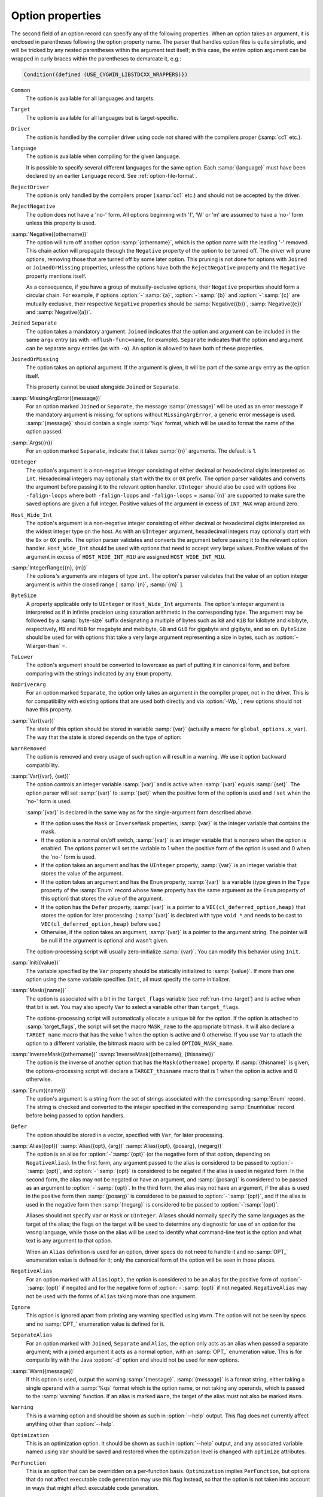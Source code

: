 ..
  Copyright 1988-2022 Free Software Foundation, Inc.
  This is part of the GCC manual.
  For copying conditions, see the GPL license file

.. _option-properties:

Option properties
*****************

The second field of an option record can specify any of the following
properties.  When an option takes an argument, it is enclosed in parentheses
following the option property name.  The parser that handles option files
is quite simplistic, and will be tricked by any nested parentheses within
the argument text itself; in this case, the entire option argument can
be wrapped in curly braces within the parentheses to demarcate it, e.g.:

.. code-block:: c++

  Condition({defined (USE_CYGWIN_LIBSTDCXX_WRAPPERS)})

``Common``
  The option is available for all languages and targets.

``Target``
  The option is available for all languages but is target-specific.

``Driver``
  The option is handled by the compiler driver using code not shared
  with the compilers proper (:samp:`cc1` etc.).

``language``
  The option is available when compiling for the given language.

  It is possible to specify several different languages for the same
  option.  Each :samp:`{language}` must have been declared by an earlier
  ``Language`` record.  See :ref:`option-file-format`.

``RejectDriver``
  The option is only handled by the compilers proper (:samp:`cc1` etc.)
  and should not be accepted by the driver.

``RejectNegative``
  The option does not have a 'no-' form.  All options beginning with
  'f', 'W' or 'm' are assumed to have a 'no-' form unless this
  property is used.

:samp:`Negative({othername})`
  The option will turn off another option :samp:`{othername}`, which is
  the option name with the leading '-' removed.  This chain action will
  propagate through the ``Negative`` property of the option to be
  turned off.  The driver will prune options, removing those that are
  turned off by some later option.  This pruning is not done for options
  with ``Joined`` or ``JoinedOrMissing`` properties, unless the
  options have both the ``RejectNegative`` property and the ``Negative``
  property mentions itself.

  As a consequence, if you have a group of mutually-exclusive
  options, their ``Negative`` properties should form a circular chain.
  For example, if options :option:`-`:samp:`{a}`, :option:`-`:samp:`{b}` and
  :option:`-`:samp:`{c}` are mutually exclusive, their respective ``Negative``
  properties should be :samp:`Negative({b})`, :samp:`Negative({c})`
  and :samp:`Negative({a})`.

``Joined`` ``Separate``
  The option takes a mandatory argument.  ``Joined`` indicates
  that the option and argument can be included in the same ``argv``
  entry (as with ``-mflush-func=name``, for example).
  ``Separate`` indicates that the option and argument can be
  separate ``argv`` entries (as with ``-o``).  An option is
  allowed to have both of these properties.

``JoinedOrMissing``
  The option takes an optional argument.  If the argument is given,
  it will be part of the same ``argv`` entry as the option itself.

  This property cannot be used alongside ``Joined`` or ``Separate``.

:samp:`MissingArgError({message})`
  For an option marked ``Joined`` or ``Separate``, the message
  :samp:`{message}` will be used as an error message if the mandatory
  argument is missing; for options without ``MissingArgError``, a
  generic error message is used.  :samp:`{message}` should contain a single
  :samp:`%qs` format, which will be used to format the name of the option
  passed.

:samp:`Args({n})`
  For an option marked ``Separate``, indicate that it takes :samp:`{n}`
  arguments.  The default is 1.

``UInteger``
  The option's argument is a non-negative integer consisting of either
  decimal or hexadecimal digits interpreted as ``int``.  Hexadecimal
  integers may optionally start with the ``0x`` or ``0X`` prefix.
  The option parser validates and converts the argument before passing
  it to the relevant option handler.  ``UInteger`` should also be used
  with options like ``-falign-loops`` where both ``-falign-loops``
  and ``-falign-loops`` = :samp:`{n}` are supported to make sure the saved
  options are given a full integer.  Positive values of the argument in
  excess of ``INT_MAX`` wrap around zero.

``Host_Wide_Int``
  The option's argument is a non-negative integer consisting of either
  decimal or hexadecimal digits interpreted as the widest integer type
  on the host.  As with an ``UInteger`` argument, hexadecimal integers
  may optionally start with the ``0x`` or ``0X`` prefix.  The option
  parser validates and converts the argument before passing it to
  the relevant option handler.  ``Host_Wide_Int`` should be used with
  options that need to accept very large values.  Positive values of
  the argument in excess of ``HOST_WIDE_INT_M1U`` are assigned
  ``HOST_WIDE_INT_M1U``.

:samp:`IntegerRange({n}, {m})`
  The options's arguments are integers of type ``int``.  The option's
  parser validates that the value of an option integer argument is within
  the closed range [ :samp:`{n}`, :samp:`{m}` ].

``ByteSize``
  A property applicable only to ``UInteger`` or ``Host_Wide_Int``
  arguments.  The option's integer argument is interpreted as if in infinite
  precision using saturation arithmetic in the corresponding type.  The argument
  may be followed by a :samp:`byte-size` suffix designating a multiple of bytes
  such as ``kB`` and ``KiB`` for kilobyte and kibibyte, respectively,
  ``MB`` and ``MiB`` for megabyte and mebibyte, ``GB`` and ``GiB``
  for gigabyte and gigibyte, and so on.  ``ByteSize`` should be used for
  with options that take a very large argument representing a size in bytes,
  such as :option:`-Wlarger-than` =.

``ToLower``
  The option's argument should be converted to lowercase as part of
  putting it in canonical form, and before comparing with the strings
  indicated by any ``Enum`` property.

``NoDriverArg``
  For an option marked ``Separate``, the option only takes an
  argument in the compiler proper, not in the driver.  This is for
  compatibility with existing options that are used both directly and
  via :option:`-Wp,` ; new options should not have this property.

:samp:`Var({var})`
  The state of this option should be stored in variable :samp:`{var}`
  (actually a macro for ``global_options.x_var``).
  The way that the state is stored depends on the type of option:

``WarnRemoved``
  The option is removed and every usage of such option will
  result in a warning.  We use it option backward compatibility.

:samp:`Var({var}, {set})`
  The option controls an integer variable :samp:`{var}` and is active when
  :samp:`{var}` equals :samp:`{set}`.  The option parser will set :samp:`{var}` to
  :samp:`{set}` when the positive form of the option is used and ``!set``
  when the 'no-' form is used.

  :samp:`{var}` is declared in the same way as for the single-argument form
  described above.

  * If the option uses the ``Mask`` or ``InverseMask`` properties,
    :samp:`{var}` is the integer variable that contains the mask.

  * If the option is a normal on/off switch, :samp:`{var}` is an integer
    variable that is nonzero when the option is enabled.  The options
    parser will set the variable to 1 when the positive form of the
    option is used and 0 when the 'no-' form is used.

  * If the option takes an argument and has the ``UInteger`` property,
    :samp:`{var}` is an integer variable that stores the value of the argument.

  * If the option takes an argument and has the ``Enum`` property,
    :samp:`{var}` is a variable (type given in the ``Type`` property of the
    :samp:`Enum` record whose ``Name`` property has the same argument as
    the ``Enum`` property of this option) that stores the value of the
    argument.

  * If the option has the ``Defer`` property, :samp:`{var}` is a pointer to
    a ``VEC(cl_deferred_option,heap)`` that stores the option for later
    processing.  (:samp:`{var}` is declared with type ``void *`` and needs
    to be cast to ``VEC(cl_deferred_option,heap)`` before use.)

  * Otherwise, if the option takes an argument, :samp:`{var}` is a pointer to
    the argument string.  The pointer will be null if the argument is optional
    and wasn't given.

  The option-processing script will usually zero-initialize :samp:`{var}`.
  You can modify this behavior using ``Init``.

:samp:`Init({value})`
  The variable specified by the ``Var`` property should be statically
  initialized to :samp:`{value}`.  If more than one option using the same
  variable specifies ``Init``, all must specify the same initializer.

:samp:`Mask({name})`
  The option is associated with a bit in the ``target_flags``
  variable (see :ref:`run-time-target`) and is active when that bit is set.
  You may also specify ``Var`` to select a variable other than
  ``target_flags``.

  The options-processing script will automatically allocate a unique bit
  for the option.  If the option is attached to :samp:`target_flags`,
  the script will set the macro ``MASK_name`` to the appropriate
  bitmask.  It will also declare a ``TARGET_name`` macro that has
  the value 1 when the option is active and 0 otherwise.  If you use ``Var``
  to attach the option to a different variable, the bitmask macro with be
  called ``OPTION_MASK_name``.

:samp:`InverseMask({othername})` :samp:`InverseMask({othername}, {thisname})`
  The option is the inverse of another option that has the
  ``Mask(othername)`` property.  If :samp:`{thisname}` is given,
  the options-processing script will declare a ``TARGET_thisname``
  macro that is 1 when the option is active and 0 otherwise.

:samp:`Enum({name})`
  The option's argument is a string from the set of strings associated
  with the corresponding :samp:`Enum` record.  The string is checked and
  converted to the integer specified in the corresponding
  :samp:`EnumValue` record before being passed to option handlers.

``Defer``
  The option should be stored in a vector, specified with ``Var``,
  for later processing.

:samp:`Alias({opt})` :samp:`Alias({opt}, {arg})` :samp:`Alias({opt}, {posarg}, {negarg})`
  The option is an alias for :option:`-`:samp:`{opt}` (or the negative form
  of that option, depending on ``NegativeAlias``).  In the first form,
  any argument passed to the alias is considered to be passed to
  :option:`-`:samp:`{opt}`, and :option:`-`:samp:`{opt}` is considered to be
  negated if the alias is used in negated form.  In the second form, the
  alias may not be negated or have an argument, and :samp:`{posarg}` is
  considered to be passed as an argument to :option:`-`:samp:`{opt}`.  In the
  third form, the alias may not have an argument, if the alias is used
  in the positive form then :samp:`{posarg}` is considered to be passed to
  :option:`-`:samp:`{opt}`, and if the alias is used in the negative form
  then :samp:`{negarg}` is considered to be passed to :option:`-`:samp:`{opt}`.

  Aliases should not specify ``Var`` or ``Mask`` or
  ``UInteger``.  Aliases should normally specify the same languages
  as the target of the alias; the flags on the target will be used to
  determine any diagnostic for use of an option for the wrong language,
  while those on the alias will be used to identify what command-line
  text is the option and what text is any argument to that option.

  When an ``Alias`` definition is used for an option, driver specs do
  not need to handle it and no :samp:`OPT_` enumeration value is defined
  for it; only the canonical form of the option will be seen in those
  places.

``NegativeAlias``
  For an option marked with ``Alias(opt)``, the option is
  considered to be an alias for the positive form of :option:`-`:samp:`{opt}`
  if negated and for the negative form of :option:`-`:samp:`{opt}` if not
  negated.  ``NegativeAlias`` may not be used with the forms of
  ``Alias`` taking more than one argument.

``Ignore``
  This option is ignored apart from printing any warning specified using
  ``Warn``.  The option will not be seen by specs and no :samp:`OPT_`
  enumeration value is defined for it.

``SeparateAlias``
  For an option marked with ``Joined``, ``Separate`` and
  ``Alias``, the option only acts as an alias when passed a separate
  argument; with a joined argument it acts as a normal option, with an
  :samp:`OPT_` enumeration value.  This is for compatibility with the
  Java :option:`-d` option and should not be used for new options.

:samp:`Warn({message})`
  If this option is used, output the warning :samp:`{message}`.
  :samp:`{message}` is a format string, either taking a single operand with
  a :samp:`%qs` format which is the option name, or not taking any
  operands, which is passed to the :samp:`warning` function.  If an alias
  is marked ``Warn``, the target of the alias must not also be marked
  ``Warn``.

``Warning``
  This is a warning option and should be shown as such in
  :option:`--help` output.  This flag does not currently affect anything
  other than :option:`--help`.

``Optimization``
  This is an optimization option.  It should be shown as such in
  :option:`--help` output, and any associated variable named using
  ``Var`` should be saved and restored when the optimization level is
  changed with ``optimize`` attributes.

``PerFunction``
  This is an option that can be overridden on a per-function basis.
  ``Optimization`` implies ``PerFunction``, but options that do not
  affect executable code generation may use this flag instead, so that the
  option is not taken into account in ways that might affect executable
  code generation.

``Param``
  This is an option that is a parameter.

``Undocumented``
  The option is deliberately missing documentation and should not
  be included in the :option:`--help` output.

:samp:`Condition({cond})`
  The option should only be accepted if preprocessor condition
  :samp:`{cond}` is true.  Note that any C declarations associated with the
  option will be present even if :samp:`{cond}` is false; :samp:`{cond}` simply
  controls whether the option is accepted and whether it is printed in
  the :option:`--help` output.

``Save``
  Build the ``cl_target_option`` structure to hold a copy of the
  option, add the functions ``cl_target_option_save`` and
  ``cl_target_option_restore`` to save and restore the options.

``SetByCombined``
  The option may also be set by a combined option such as
  :option:`-ffast-math`.  This causes the ``gcc_options`` struct to
  have a field ``frontend_set_name``, where ``name``
  is the name of the field holding the value of this option (without the
  leading ``x_``).  This gives the front end a way to indicate that
  the value has been set explicitly and should not be changed by the
  combined option.  For example, some front ends use this to prevent
  :option:`-ffast-math` and :option:`-fno-fast-math` from changing the
  value of :option:`-fmath-errno` for languages that do not use
  ``errno``.

:samp:`EnabledBy({opt})` :samp:`EnabledBy({opt} || {opt2})` :samp:`EnabledBy({opt} && {opt2})`
  If not explicitly set, the option is set to the value of
  :option:`-`:samp:`{opt}` ; multiple options can be given, separated by
  ``||``.  The third form using ``&&`` specifies that the option is
  only set if both :samp:`{opt}` and :samp:`{opt2}` are set. The options :samp:`{opt}`
  and :samp:`{opt2}` must have the ``Common`` property; otherwise, use
  ``LangEnabledBy``.

:samp:`LangEnabledBy({language}, {opt})` :samp:`LangEnabledBy({language}, {opt}, {posarg}, {negarg})`
  When compiling for the given language, the option is set to the value
  of :option:`-`:samp:`{opt}`, if not explicitly set. :samp:`{opt}` can be also a list
  of ``||`` separated options. In the second form, if
  :samp:`{opt}` is used in the positive form then :samp:`{posarg}` is considered
  to be passed to the option, and if :samp:`{opt}` is used in the negative
  form then :samp:`{negarg}` is considered to be passed to the option.  It
  is possible to specify several different languages.  Each
  :samp:`{language}` must have been declared by an earlier ``Language``
  record.  See :ref:`option-file-format`.

``NoDWARFRecord``
  The option is omitted from the producer string written by
  :option:`-grecord-gcc-switches`.

``PchIgnore``
  Even if this is a target option, this option will not be recorded / compared
  to determine if a precompiled header file matches.

:samp:`CPP({var})`
  The state of this option should be kept in sync with the preprocessor
  option :samp:`{var}`.  If this property is set, then properties ``Var``
  and ``Init`` must be set as well.

:samp:`CppReason({CPP_W_Enum})`
  This warning option corresponds to ``cpplib.h`` warning reason code
  :samp:`{CPP_W_Enum}`.  This should only be used for warning options of the
  C-family front-ends.
